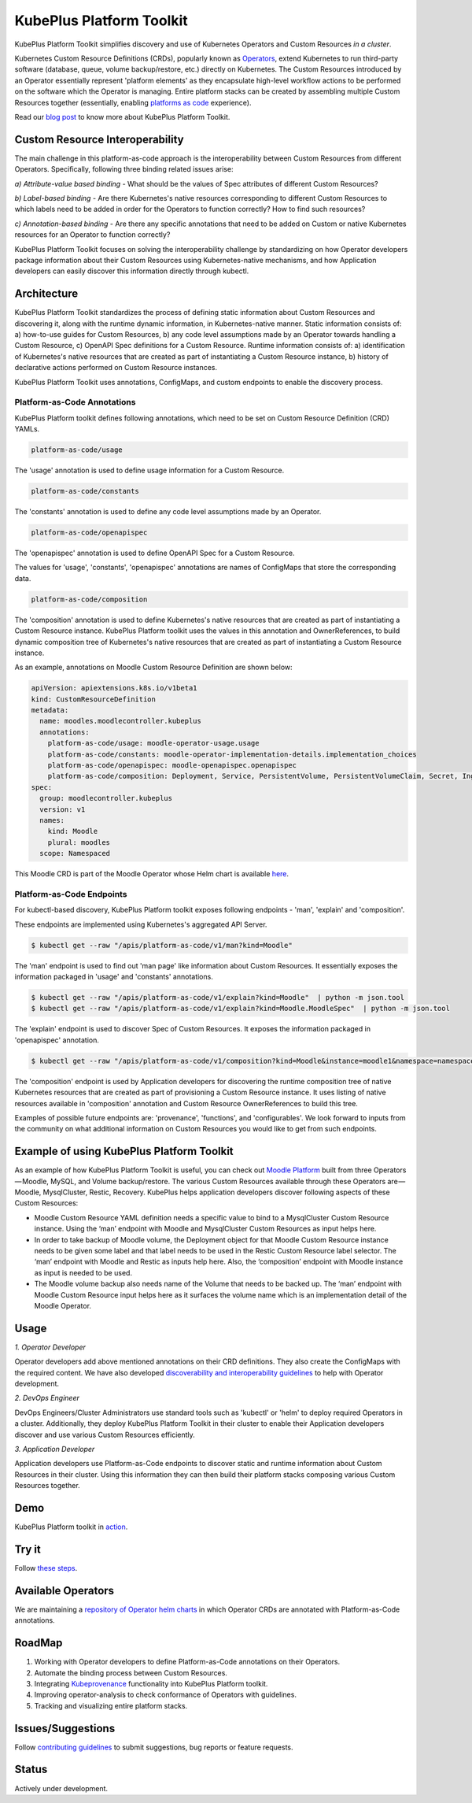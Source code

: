 ==========================
KubePlus Platform Toolkit
==========================

KubePlus Platform Toolkit simplifies discovery and use of Kubernetes Operators and Custom Resources *in a cluster*.

Kubernetes Custom Resource Definitions (CRDs), popularly known as `Operators`_, extend Kubernetes to run third-party software (database, queue, volume backup/restore, etc.) directly on Kubernetes. The Custom Resources introduced by an Operator essentially represent 'platform elements' as they encapsulate high-level workflow actions to be performed on the software which the Operator is managing. 
Entire platform stacks can be created by assembling multiple Custom Resources together (essentially, enabling `platforms as code`_ experience).

.. _Operators: https://coreos.com/operators/

.. _platforms as code: https://cloudark.io/platform-as-code


Read our `blog post`_ to know more about KubePlus Platform Toolkit.

.. _blog post: https://medium.com/@cloudark/kubeplus-platform-toolkit-simplify-discovery-and-use-of-kubernetes-custom-resources-85f08851188f


Custom Resource Interoperability
=================================

The main challenge in this platform-as-code approach is the interoperability between Custom Resources from different Operators. Specifically, following three binding related issues arise:

*a) Attribute-value based binding* - What should be the values of Spec attributes of different Custom Resources?

*b) Label-based binding* - Are there Kubernetes's native resources corresponding to different Custom Resources to which labels need to be added in order for the Operators to function correctly? How to find such resources?

*c) Annotation-based binding* - Are there any specific annotations that need to be added on Custom or native Kubernetes resources for an Operator to function correctly?

KubePlus Platform Toolkit focuses on solving the interoperability challenge by standardizing on how  Operator developers package information about their Custom Resources using Kubernetes-native mechanisms, and how Application developers can easily discover this information directly through kubectl.


Architecture
=============

KubePlus Platform Toolkit standardizes the process of defining static information about Custom Resources and discovering it, along with the runtime dynamic information, in Kubernetes-native manner. Static information consists of: a) how-to-use guides for Custom Resources, b) any code level assumptions made by an Operator towards handling a Custom Resource, c) OpenAPI Spec definitions for a Custom Resource. Runtime information consists of: a) identification of Kubernetes's native resources that are created as part of instantiating a Custom Resource instance, b) history of declarative actions performed on Custom Resource instances.

KubePlus Platform Toolkit uses annotations, ConfigMaps, and custom endpoints to enable the discovery process.


.. .. image:: ./docs/KubePlus-diagram.png
..   :scale: 20%
..   :align: center


-----------------------------
Platform-as-Code Annotations
-----------------------------

KubePlus Platform toolkit defines following annotations, which need to be set on Custom Resource Definition (CRD) YAMLs.

.. code-block:: bash

   platform-as-code/usage 

The 'usage' annotation is used to define usage information for a Custom Resource.

.. code-block:: bash

   platform-as-code/constants 

The 'constants' annotation is used to define any code level assumptions made by an Operator.

.. code-blocK:: bash

   platform-as-code/openapispec 

The 'openapispec' annotation is used to define OpenAPI Spec for a Custom Resource.

The values for 'usage', 'constants', 'openapispec' annotations are names of ConfigMaps that store the corresponding data. 

.. code-block:: bash

   platform-as-code/composition 

The 'composition' annotation is used to define Kubernetes's native resources that are created as part of instantiating a Custom Resource instance. KubePlus Platform toolkit uses the values in this annotation and OwnerReferences, to build dynamic composition tree of Kubernetes's native resources that are created as part of instantiating a Custom Resource instance.

As an example, annotations on Moodle Custom Resource Definition are shown below:

.. code-block:: yaml

   apiVersion: apiextensions.k8s.io/v1beta1
   kind: CustomResourceDefinition
   metadata:
     name: moodles.moodlecontroller.kubeplus
     annotations:
       platform-as-code/usage: moodle-operator-usage.usage
       platform-as-code/constants: moodle-operator-implementation-details.implementation_choices
       platform-as-code/openapispec: moodle-openapispec.openapispec
       platform-as-code/composition: Deployment, Service, PersistentVolume, PersistentVolumeClaim, Secret, Ingress
   spec:
     group: moodlecontroller.kubeplus
     version: v1
     names:
       kind: Moodle
       plural: moodles
     scope: Namespaced

This Moodle CRD is part of the Moodle Operator whose Helm chart is available here_.

.. _here: https://github.com/cloud-ark/kubeplus-operators/tree/master/moodle/moodle-operator-chart/templates


----------------------------
Platform-as-Code Endpoints
----------------------------

For kubectl-based discovery, KubePlus Platform toolkit exposes following endpoints - 'man', 'explain' and 'composition'. 

These endpoints are implemented using Kubernetes's aggregated API Server.

.. code-block:: bash

   $ kubectl get --raw "/apis/platform-as-code/v1/man?kind=Moodle"

The 'man' endpoint is used to find out 'man page' like information about Custom Resources.
It essentially exposes the information packaged in 'usage' and 'constants' annotations.

.. image:: ./docs/Moodle-man.png
   :scale: 25%
   :align: center


.. code-block:: bash

   $ kubectl get --raw "/apis/platform-as-code/v1/explain?kind=Moodle"  | python -m json.tool
   $ kubectl get --raw "/apis/platform-as-code/v1/explain?kind=Moodle.MoodleSpec"  | python -m json.tool


The 'explain' endpoint is used to discover Spec of Custom Resources. 
It exposes the information packaged in 'openapispec' annotation.

.. image:: ./docs/Moodle-explain.png
   :scale: 25%
   :align: center


.. code-block:: bash

   $ kubectl get --raw "/apis/platform-as-code/v1/composition?kind=Moodle&instance=moodle1&namespace=namespace1" | python -mjson.tool


The 'composition' endpoint is used by Application developers for discovering the runtime composition tree of native Kubernetes resources that are created as part of provisioning a Custom Resource instance.
It uses listing of native resources available in 'composition' annotation and Custom Resource OwnerReferences to build this tree.

.. image:: ./docs/Moodle-composition.png
   :scale: 25%
   :align: center


Examples of possible future endpoints are: 'provenance', 'functions', and 'configurables'. We look forward to inputs from the community on what additional information on Custom Resources you would like to get from such endpoints.


Example of using KubePlus Platform Toolkit
===========================================

As an example of how KubePlus Platform Toolkit is useful, you can check out `Moodle Platform`_
built from three Operators — Moodle, MySQL, and Volume backup/restore. The various Custom Resources available through these Operators are — Moodle, MysqlCluster, Restic, Recovery. KubePlus helps application developers discover following aspects of these Custom Resources:

- Moodle Custom Resource YAML definition needs a specific value to bind to a MysqlCluster Custom Resource instance. Using the ‘man’ endpoint with Moodle and MysqlCluster Custom Resources as input helps here.

- In order to take backup of Moodle volume, the Deployment object for that Moodle Custom Resource instance needs to be given some label and that label needs to be used in the Restic Custom Resource label selector. The ‘man’ endpoint with Moodle and Restic as inputs help here. Also, the ‘composition’ endpoint with Moodle instance as input is needed to be used.

- The Moodle volume backup also needs name of the Volume that needs to be backed up. The ‘man’ endpoint with Moodle Custom Resource input helps here as it surfaces the volume name which is an implementation detail of the Moodle Operator.

.. _Moodle Platform: https://github.com/cloud-ark/kubeplus/tree/master/examples/moodle-presslabs-stash


Usage
======

.. _discoverability and interoperability guidelines: https://github.com/cloud-ark/kubeplus/blob/master/Guidelines.md


*1. Operator Developer*

Operator developers add above mentioned annotations on their CRD definitions. They also create the ConfigMaps with the required content. We have also developed `discoverability and interoperability guidelines`_ to help with Operator development.

*2. DevOps Engineer*

DevOps Engineers/Cluster Administrators use standard tools such as 'kubectl' or 'helm' to deploy required Operators in a cluster. Additionally, they deploy KubePlus Platform Toolkit in their cluster to enable their Application developers discover and use various Custom Resources efficiently.


*3. Application Developer*

Application developers use Platform-as-Code endpoints to discover static and runtime information about Custom Resources in their cluster. Using this information they can then build their platform stacks 
composing various Custom Resources together.



Demo
====

KubePlus Platform toolkit in action_.

.. _action: https://youtu.be/wj-orvFzUoM


Try it
=======

Follow `these steps`_.

.. _these steps: https://github.com/cloud-ark/kubeplus/blob/master/examples/moodle-with-presslabs/steps.txt


Available Operators
====================

We are maintaining a `repository of Operator helm charts`_ in which Operator CRDs are annotated with Platform-as-Code annotations.

.. _repository of Operator helm charts: https://github.com/cloud-ark/operatorcharts/


RoadMap
========

1. Working with Operator developers to define Platform-as-Code annotations on their Operators.
2. Automate the binding process between Custom Resources.
3. Integrating Kubeprovenance_ functionality into KubePlus Platform toolkit.
4. Improving operator-analysis to check conformance of Operators with guidelines.
5. Tracking and visualizing entire platform stacks.

.. _Kubeprovenance: https://github.com/cloud-ark/kubeprovenance


Issues/Suggestions
===================

Follow `contributing guidelines`_ to submit suggestions, bug reports or feature requests.

.. _contributing guidelines: https://github.com/cloud-ark/kubeplus/blob/master/Contributing.md


Status
=======

Actively under development.